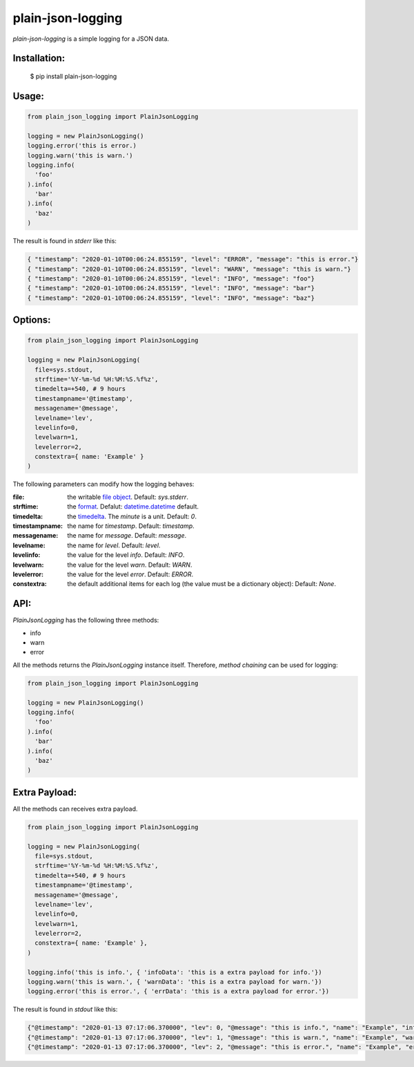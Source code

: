 ===================
plain-json-logging
===================

`plain-json-logging` is a simple logging for a JSON data.


Installation:
-------------

    $ pip install plain-json-logging


Usage:
------

.. code-block:: python

    from plain_json_logging import PlainJsonLogging

    logging = new PlainJsonLogging()
    logging.error('this is error.)
    logging.warn('this is warn.')
    logging.info(
      'foo'
    ).info(
      'bar'
    ).info(
      'baz'
    )


The result is found in `stderr` like this:

.. code-block:: json

    { "timestamp": "2020-01-10T00:06:24.855159", "level": "ERROR", "message": "this is error."}
    { "timestamp": "2020-01-10T00:06:24.855159", "level": "WARN", "message": "this is warn."}
    { "timestamp": "2020-01-10T00:06:24.855159", "level": "INFO", "message": "foo"}
    { "timestamp": "2020-01-10T00:06:24.855159", "level": "INFO", "message": "bar"}
    { "timestamp": "2020-01-10T00:06:24.855159", "level": "INFO", "message": "baz"}


Options:
--------

.. code-block:: python

    from plain_json_logging import PlainJsonLogging

    logging = new PlainJsonLogging(
      file=sys.stdout,
      strftime='%Y-%m-%d %H:%M:%S.%f%z',
      timedelta=+540, # 9 hours
      timestampname='@timestamp',
      messagename='@message',
      levelname='lev',
      levelinfo=0,
      levelwarn=1,
      levelerror=2,
      constextra={ name: 'Example' }
    )

The following parameters can modify how the logging behaves:

:file:          the writable `file object <https://docs.python.org/3/glossary.html#term-file-object>`_. Default: `sys.stderr`.
:strftime:      the `format <https://docs.python.org/3/library/datetime.html#strftime-and-strptime-behavior>`_. Defalut: `datetime.datetime <https://docs.python.org/3/library/datetime.html>`_ default.
:timedelta:     the `timedelta <https://docs.python.org/3/library/datetime.html#datetime.timedelta>`_. The `minute` is a unit. Default: `0`.
:timestampname: the name for `timestamp`. Default: `timestamp`.
:messagename:   the name for `message`. Default: `message`.
:levelname:     the name for `level`. Default: `level`.
:levelinfo:     the value for the level `info`. Default: `INFO`.
:levelwarn:     the value for the level `warn`. Default: `WARN`.
:levelerror:    the value for the level `error`. Default: `ERROR`.
:constextra:    the default additional items for each log
                (the value must be a dictionary object): Default: `None`.


API:
----

`PlainJsonLogging` has the following three methods:

* info
* warn
* error

All the methods returns the `PlainJsonLogging` instance itself.
Therefore, `method chaining` can be used for logging:

.. code-block:: python

    from plain_json_logging import PlainJsonLogging

    logging = new PlainJsonLogging()
    logging.info(
      'foo'
    ).info(
      'bar'
    ).info(
      'baz'
    )


Extra Payload:
--------------

All the methods can receives extra payload.

.. code-block:: python

    from plain_json_logging import PlainJsonLogging

    logging = new PlainJsonLogging(
      file=sys.stdout,
      strftime='%Y-%m-%d %H:%M:%S.%f%z',
      timedelta=+540, # 9 hours
      timestampname='@timestamp',
      messagename='@message',
      levelname='lev',
      levelinfo=0,
      levelwarn=1,
      levelerror=2,
      constextra={ name: 'Example' },
    )

    logging.info('this is info.', { 'infoData': 'this is a extra payload for info.'})
    logging.warn('this is warn.', { 'warnData': 'this is a extra payload for warn.'})
    logging.error('this is error.', { 'errData': 'this is a extra payload for error.'})

The result is found in `stdout` like this:

.. code-block:: json

    {"@timestamp": "2020-01-13 07:17:06.370000", "lev": 0, "@message": "this is info.", "name": "Example", "infoData": "this is a extra payload for info."}
    {"@timestamp": "2020-01-13 07:17:06.370000", "lev": 1, "@message": "this is warn.", "name": "Example", "warnData": "this is a extra payload for warn."}
    {"@timestamp": "2020-01-13 07:17:06.370000", "lev": 2, "@message": "this is error.", "name": "Example", "errData": "this is a extra payload for error."}
